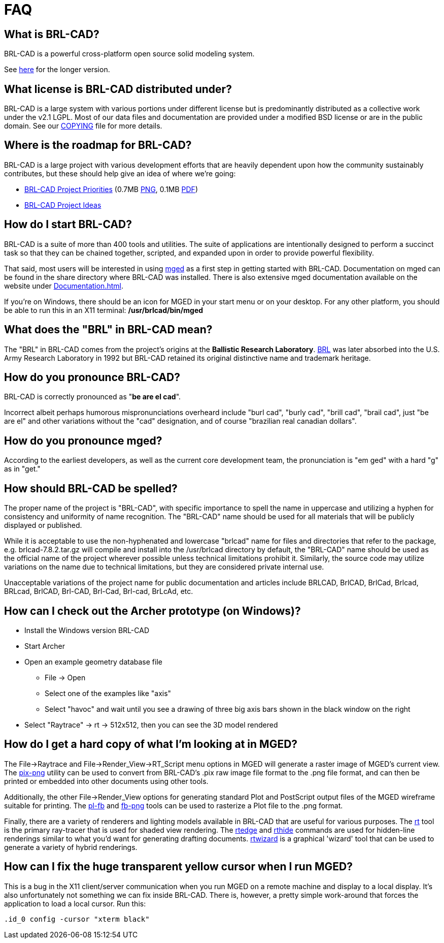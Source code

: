 = FAQ

== What is BRL-CAD?

BRL-CAD is a powerful cross-platform open source solid modeling system.

See http://brlcad.org/d/about[here] for the longer version.

== What license is BRL-CAD distributed under?

BRL-CAD is a large system with various portions under different license
but is predominantly distributed as a collective work under the v2.1
LGPL. Most of our data files and documentation are provided under a
modified BSD license or are in the public domain. See our
http://brlcad.svn.sourceforge.net/svnroot/brlcad/brlcad/trunk/COPYING[COPYING]
file for more details.

== Where is the roadmap for BRL-CAD?

BRL-CAD is a large project with various development efforts that are
heavily dependent upon how the community sustainably contributes, but
these should help give an idea of where we're going:

* http://brlcad.org/BRL-CAD_Priorities.png[BRL-CAD Project
Priorities]
(0.7MB http://brlcad.org/BRL-CAD_Priorities.png[PNG], 0.1MB http://brlcad.org/BRL-CAD_Priorities.pdf[PDF])
* http://brlcad.org/~sean/ideas.html[BRL-CAD Project Ideas]

== How do I start BRL-CAD?

BRL-CAD is a suite of more than 400 tools and utilities. The suite of
applications are intentionally designed to perform a succinct task so
that they can be chained together, scripted, and expanded upon in
order to provide powerful flexibility.

That said, most users will be interested in using
xref:man:1/mged.adoc[mged] as a first step in getting started with BRL-CAD.
Documentation on mged can be found in the share directory where
BRL-CAD was installed. There is also extensive mged documentation
available on the website under xref:Documentation.adoc[].

If you're on Windows, there should be an icon for MGED in your start
menu or on your desktop. For any other platform, you should be able to
run this in an X11 terminal: */usr/brlcad/bin/mged*

== What does the "BRL" in BRL-CAD mean?

The "BRL" in BRL-CAD comes from the project's origins at the
*Ballistic Research Laboratory*.
http://en.wikipedia.org/wiki/Ballistic_Research_Laboratory[BRL] was
later absorbed into the U.S. Army Research Laboratory in 1992 but
BRL-CAD retained its original distinctive name and trademark heritage.

== How do you pronounce BRL-CAD?

BRL-CAD is correctly pronounced as "*be are el cad*".

Incorrect albeit perhaps humorous mispronunciations overheard include
"burl cad", "burly cad", "brill cad", "brail cad", just "be are el"
and other variations without the "cad" designation, and of course
"brazilian real canadian dollars".

== How do you pronounce mged?

According to the earliest developers, as well as the current core
development team, the pronunciation is "em ged" with a hard "g" as in
"get."

== How should BRL-CAD be spelled?

The proper name of the project is "BRL-CAD", with specific importance
to spell the name in uppercase and utilizing a hyphen for consistency
and uniformity of name recognition. The "BRL-CAD" name should be used
for all materials that will be publicly displayed or published.

While it is acceptable to use the non-hyphenated and lowercase
"brlcad" name for files and directories that refer to the package,
e.g.  brlcad-7.8.2.tar.gz will compile and install into the
/usr/brlcad directory by default, the "BRL-CAD" name should be used as
the official name of the project wherever possible unless technical
limitations prohibit it. Similarly, the source code may utilize
variations on the name due to technical limitations, but they are
considered private internal use.

Unacceptable variations of the project name for public documentation
and articles include BRLCAD, BrlCAD, BrlCad, Brlcad, BRLcad, BrlCAD,
Brl-CAD, Brl-Cad, Brl-cad, BrLcAd, etc.

== How can I check out the Archer prototype (on Windows)?

* Install the Windows version BRL-CAD
* Start Archer
* Open an example geometry database file
 ** File -> Open
 ** Select one of the examples like "axis"
 ** Select "havoc" and wait until you see a drawing of three big
axis bars shown in the black window on the right
* Select "Raytrace" -> rt -> 512x512, then you can see the 3D
model rendered

== How do I get a hard copy of what I'm looking at in MGED?

The File->Raytrace and File->Render_View->RT_Script menu options in
MGED will generate a raster image of MGED's current view. The
xref:man:1/pix-png.adoc[pix-png] utility can be used to convert from
BRL-CAD's .pix raw image file format to the .png file format, and can
then be printed or embedded into other documents using other tools.

Additionally, the other File->Render_View options for generating
standard Plot and PostScript output files of the MGED wireframe
suitable for printing. The xref:man:1/pl-fb.adoc[pl-fb] and
xref:man:1/fb-png.adoc[fb-png] tools can be used to rasterize a Plot file
to the .png format.

Finally, there are a variety of renderers and lighting models
available in BRL-CAD that are useful for various purposes. The
xref:man:1/rt.adoc[rt] tool is the primary ray-tracer that is used for
shaded view rendering.  The xref:man:1/rtedge.adoc[rtedge] and
xref:man:1/rthide.adoc[rthide] commands are used for hidden-line renderings
similar to what you'd want for generating drafting
documents. xref:man:1/rtwizard.adoc[rtwizard] is a graphical 'wizard'
tool that can be used to generate a variety of hybrid renderings.

== How can I fix the huge transparent yellow cursor when I run MGED?

This is a bug in the X11 client/server communication when you run MGED
on a remote machine and display to a local display. It's also
unfortunately not something we can fix inside BRL-CAD. There is,
however, a pretty simple work-around that forces the application to load
a local cursor. Run this:

`.id_0 config -cursor "xterm black"`
